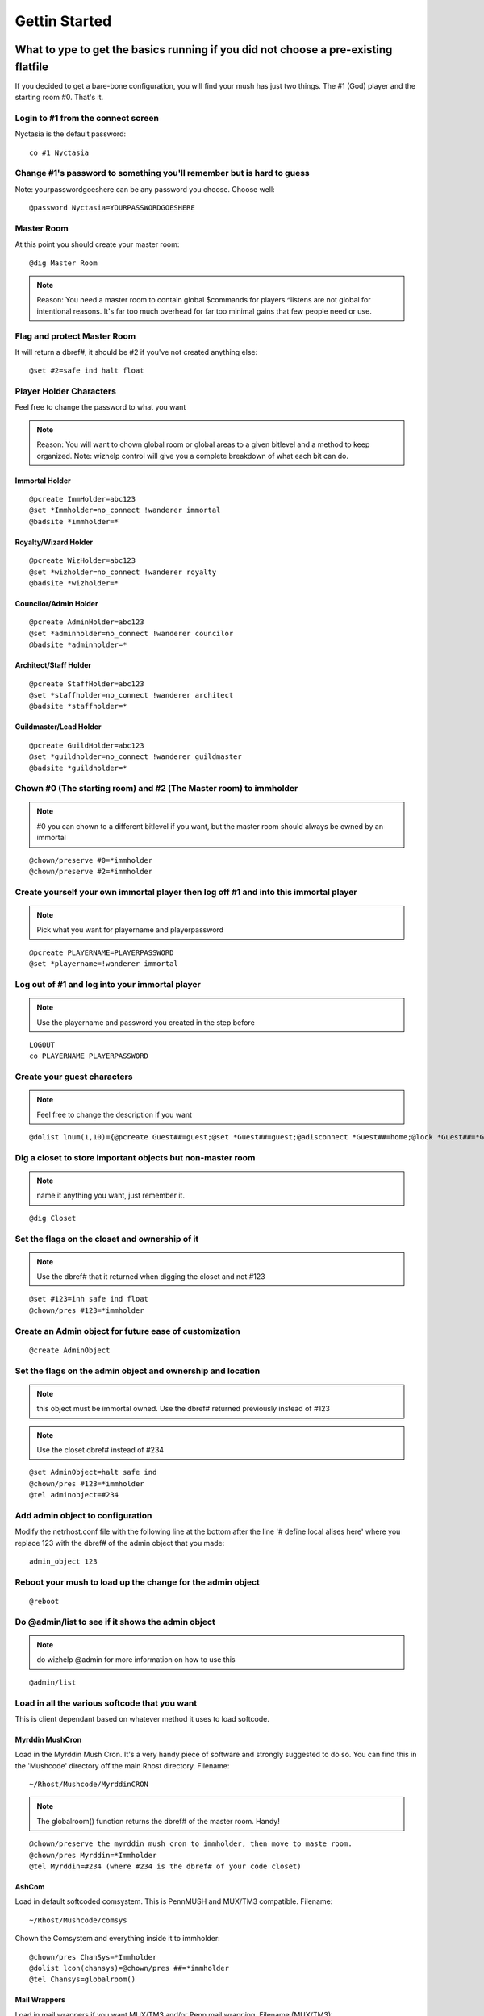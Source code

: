==============
Gettin Started
==============

What to ype to get the basics running if you did not choose a pre-existing flatfile
====================================================================================

If you decided to get a bare-bone configuration, you will find your mush has just two things.  The #1 (God) player and the starting room #0.  That's it.

Login to #1 from the connect screen
-----------------------------------

Nyctasia is the default password::

    co #1 Nyctasia

Change #1's password to something you'll remember but is hard to guess
----------------------------------------------------------------------

Note: yourpasswordgoeshere can be any password you choose.  Choose well::

    @password Nyctasia=YOURPASSWORDGOESHERE

Master Room
-----------

At this point you should create your master room::

   @dig Master Room

.. note::

   Reason: You need a master room to contain global $commands for players
   ^listens are not global for intentional reasons.  It's far too much overhead for far too minimal gains that few people need or use.
   

Flag and protect Master Room
----------------------------

It will return a dbref#, it should be #2 if you've not created anything else::

    @set #2=safe ind halt float

Player Holder Characters
------------------------

Feel free to change the password to what you want

.. note::

    Reason: You will want to chown global room or global areas to a given bitlevel and a method to keep organized.
    Note: wizhelp control will give you a complete breakdown of what each bit can do.

Immortal Holder
+++++++++++++++

::

  @pcreate ImmHolder=abc123
  @set *Immholder=no_connect !wanderer immortal
  @badsite *immholder=*

Royalty/Wizard Holder
+++++++++++++++++++++

::

  @pcreate WizHolder=abc123
  @set *wizholder=no_connect !wanderer royalty
  @badsite *wizholder=*

Councilor/Admin Holder
++++++++++++++++++++++

::

  @pcreate AdminHolder=abc123
  @set *adminholder=no_connect !wanderer councilor
  @badsite *adminholder=*

Architect/Staff Holder
++++++++++++++++++++++

::

  @pcreate StaffHolder=abc123
  @set *staffholder=no_connect !wanderer architect
  @badsite *staffholder=*

Guildmaster/Lead Holder
+++++++++++++++++++++++

::

  @pcreate GuildHolder=abc123
  @set *guildholder=no_connect !wanderer guildmaster
  @badsite *guildholder=*

Chown #0 (The starting room) and #2 (The Master room) to immholder
------------------------------------------------------------------

.. note::

    #0 you can chown to a different bitlevel if you want, but the master room should always be owned by an immortal

::

  @chown/preserve #0=*immholder
  @chown/preserve #2=*immholder

Create yourself your own immortal player then log off #1 and into this immortal player
--------------------------------------------------------------------------------------

.. note::

    Pick what you want for playername and playerpassword

::

  @pcreate PLAYERNAME=PLAYERPASSWORD
  @set *playername=!wanderer immortal

Log out of #1 and log into your immortal player
-----------------------------------------------

.. note::

    Use the playername and password you created in the step before

::

  LOGOUT 
  co PLAYERNAME PLAYERPASSWORD

Create your guest characters
----------------------------

.. note::

    Feel free to change the description if you want

::

  @dolist lnum(1,10)={@pcreate Guest##=guest;@set *Guest##=guest;@adisconnect *Guest##=home;@lock *Guest##=*Guest##;@desc *Guest##=A Stranger in a strange land.}

Dig a closet to store important objects but non-master room
-----------------------------------------------------------

.. note::

    name it anything you want, just remember it.

::

  @dig Closet

Set the flags on the closet and ownership of it
-----------------------------------------------

.. note::

    Use the dbref# that it returned when digging the closet and not #123

::

  @set #123=inh safe ind float
  @chown/pres #123=*immholder

Create an Admin object for future ease of customization
-------------------------------------------------------

::

  @create AdminObject

Set the flags on the admin object and ownership and location
------------------------------------------------------------

.. note::

    this object must be immortal owned.  Use the dbref# returned previously instead of #123

.. note::

    Use the closet dbref# instead of #234

::

  @set AdminObject=halt safe ind
  @chown/pres #123=*immholder
  @tel adminobject=#234

Add admin object to configuration
---------------------------------

Modify the netrhost.conf file with the following line at the bottom after the line '# define local alises here' where you replace 123 with the dbref# of the admin object that you made::

    admin_object 123

Reboot your mush to load up the change for the admin object
-----------------------------------------------------------

::

  @reboot

Do @admin/list to see if it shows the admin object
--------------------------------------------------

.. note::

    do wizhelp @admin for more information on how to use this

::

  @admin/list

Load in all the various softcode that you want
----------------------------------------------

This is client dependant based on whatever method it uses to load softcode.

Myrddin MushCron
++++++++++++++++

Load in the Myrddin Mush Cron.
It's a very handy piece of software and strongly suggested to do so.  You can find this in the 'Mushcode' directory off the main Rhost directory.
Filename::

    ~/Rhost/Mushcode/MyrddinCRON

.. note::

    The globalroom() function returns the dbref# of the master room.  Handy!

::

  @chown/preserve the myrddin mush cron to immholder, then move to maste room.
  @chown/pres Myrddin=*Immholder
  @tel Myrddin=#234 (where #234 is the dbref# of your code closet)

AshCom
++++++

Load in default softcoded comsystem.  This is PennMUSH and MUX/TM3 compatible.
Filename::

    ~/Rhost/Mushcode/comsys

Chown the Comsystem and everything inside it to immholder::

    @chown/pres ChanSys=*Immholder
    @dolist lcon(chansys)=@chown/pres ##=*immholder
    @tel Chansys=globalroom()

Mail Wrappers
+++++++++++++

Load in mail wrappers if you want MUX/TM3 and/or Penn mail wrapping.
Filename (MUX/TM3)::

    ~/Rhost/Mushcode/mailwrappers/muxmail.wrap

Filename (Penn)::

    ~/Rhost/Mushcode/mailwrappers/pennmail.wrap

Chown to immholder::

    @chown/pres MUX=*Immholder
    @chown/pres Penn=*Immholder
    @tel/list mux penn=globalroom()

Myrddin BBS
+++++++++++

Load in Myrddin's BBS
Filename::

     ~/Rhost/Mushcode/MyrddinBBS

Chown to immholder and the contents of it as well::

     @chown/pres Myrddin=*Immholder
     @dolist lcon(myrddin)=@chown/pres ##=*immholder
     @tel myrddin=globalroom()

Other Mushcode
++++++++++++++

There's other code in the Mushcode directory that you are welcome to install.  You would follow similar procedures
for loading it in, chowning it, and moving to the master room as you did above.

Likewise, any softcode you find on the internet or on other mushes should be portable to RhostMUSH with little to
no changes depending on the complexity of the code in question.

Minimal DB instructions
=======================

The 'retired' directory has older image files if you're interested

Please use the netrhost.conf file with the database as they're linked.

The flatfile must be loaded in as a new db

This is a minimal db with basic 'features' built in.

Copy the txt files into the Rhost's txt directory off game::

    cp txt/* ~/Rhost/Server/game/txt

mkindx the files (substitute FILENAME with the filename)::

    cd ~/Rhost/Server/game/txt
    ../mkindx FILENAME.txt FILENAME.indx

Startup Steps
-------------

1. Using the Startmush utility for the first time, select the load db method

--- or ---

#. copy the netrhost.conf file into the games directory
#. make any relevant changes you wish
#. db_load the flatfile

   #. go into the game directory
   #. type::
        
       ./db_load data/netrhost.gdbm ../minimal-DBs/minimal_db/netrhost.db.flat data/netrhost.db.new                                                  

#. Startmush as expected

Ambrosia's Minimal Rhost DB
===========================

Version: 1.0.5          2020-01-31 
----------------------------------

Version history:
  1.0.0
    - Initial database setup.
  1.0.1
    - Small fixes of objid(), isstaff() and bccheck() permissions and handling.
    - bittype() access lowered to Architect level
    - NO_CODE flag made visual to Architect
  1.0.2
    - Several convenience changes and fixes: _ Attributes moved to @aflags
      system, allowing Architects to set, Guildmasters to see them.
    - @flagdef lowered to Royalty level. @quota/max, @quota/unlock and @convert
      moved to Architect level.
    - NO_CODE flag made settable/unsettable by Architects.
    - Fixed typo in conf file: ifselse -> ifelse
    - Switched _Attributes to use the @aflags system
      See: Guildmaster
      Set: Architect
  1.0.3
    - Removed @flagdefs from in-game softcode, converted to flag_access_*
      config options
    - Lowered mailstatus() access to architect.
  1.0.4
    - Changed softcoded objid() to tag(), due to Rhost's new hardcoded
      objid() which does perform a different functionality.
    - Added more staff recommendations to this file.
    - Added Reality TXLevel 'Admin' to all objects in the db except #1
  1.0.5
    - Replaced softcoded tag() system with Rhost's new hardcoded @tag/tag()
      system. All previous tags are set on the database. The Tag Object
      was removed.
    - @function startup on BC-Admin-Royalty fixed - @wait 1 workaround for
      Tags in place.
    - Places System @startup integrated into BC-Admin-Royalty's @startup
    - Made @dump and @dump/flat available to Councilors in netrhost.conf
  1.0.6
    - A small typo fix in netrhost.conf. float_preciiosn -> precision and
      functions_max -> function_max. Thanks to Bobbi@COH

AmbrosiaDB Introduction
-----------------------

.. note::

    READ THIS DOCUMENT CAREFULLY!

Greetings,

This minimal Rhost DB was made with a secure setup, and as a good base to start
a new game off in mind.

AmbrosiaDB Features
-------------------

AmbrosiaDB Configuration
++++++++++++++++++++++++

* Limbo, Master Room and Auxiliary room.
* BC-Admin-<bitlevel> characters set up for each bitlevel to own global and
  data objects, and inherit to.
* BC-Admin-Mortal is @powered EXAMINE_ALL(Guildmaster), NOFORCE(Architect) and
  LONG_FINGERS.
* @startup on BC-Admin-Immortal lowers DARK flag access to Councilor level, and
  NO_CODE visual access to Architect level.
* Global Command objects inheriting from each bitlevel, with a separate staff-only object for each level.
* Global Function objects inheriting from each bitlevel.
* local Function objects inheriting from each bitlevel.
* @function and @hook access lowered to Royalty level to remove immediate need
  for Immortals or actual Immortal code.
* @rxlevel, @txlevel, bittype() access lowered to Architect level to remove
  immediate need for Royalty in many cases.
* @startup on BC-Admin-Royalty to automatically load @hooks and @functions from
  the Global Function objects, based on attribute naming.
* Misc Data object to hold general data, like Staff lists etc.
* Reality levels 'Real' and 'Admin'.

.. note::

    All created items and players by default are in Recieve-Level 'Real' and
    Transmit-Levels 'Real' and 'Admin'.

* All globals, Master Room, BCs-\*, and other staff/code-related objects
  currently have only 'Admin' as their Transmit-Level. This does not prevent
  them fromi working properly. The only exception is #1, who has empty reality
  levels.
* The supplied netrhost.conf offers a secure setup of options, allows Royalty
  to use @hook and @function, and also sets the function_access of several
  functions to !no_code, which allows NO_CODE players to use the comsys
  properly.

.. note::

    IT IS HIGHLY RECOMMENDED to use this .conf as a base for this DB.
    The 'Port' configuration parameter is XXXX'd out. Set it first before starting
    your game.

* All existing objects have been @set SAFE and INDESTRUCTABLE.
* All existing objects have a paranoid series of @locks set on themselves.
* The +supersafe command is provided on #1 as an example of what was used to
  easily set this on objects.
* Players are @set NO_CODE and WANDERER by default. They get 40 credits on
  creation, and a 1-credit-per-day paycheck.
* All \*mit sideeffects, as well as set(), create() and list() are enabled. The
  latter three are necessary for the Comsystem. The rest of sideeffects are
  disabled completely.
* Flashing ansi is disabled.
* _Attributes are settable by Architects, and seeable by Guildmasters. Read:
  Still invisible and unsettable by mortals.
* Architects can set up, unlock, and change alternate @quota on players.
* Architects can set/unset the NO_CODE flag.
* Guildmasters can see _Attributes
* Architects can set _Attributes

AmbeosiaDB Softcode
+++++++++++++++++++

* Set-up compatibility SoftFunctions and @hook object.
* Set up Comsys 1.0.9b at Architect level. (+bbhelp command)
* Set up Myrddin +bboard at Architect level.
* Set up Myrddon Cron at Architect level.
* Anomaly Jobs (+jhelp)
* SGP Places & Mutter 
* Set up Penn-style follow.
* Set up @scan (Up to architect-level items).
* Set up Penn- and Mux compatibility Mailwrappers. (phelp and mhelp commands)
* help .txt files and .indx files for the above.
* @dynhelp access lowered to architect to call above helpfiles.

AmbrosiaDB Functions
+++++++++++++++++++++

* isstaff() - Softcoded function that returns '1' if its argument matches
  a #dbref in the 'isstaff' attribute on the Misc Data object.
* bccheck() - Softcoded function that returns '1' if its argument matches
  a #dbref in the 'bcs' attribute on the Misc Data object.
* width() - Softcoded function that returns 78 for now. For cross-MU*
  compatibility.
* pass() - Softcoded function that takes a number as its parameter, and return
  a random string of that length. Perfect for setting random passwords.
* cmdmessage() - Softcoded function that takes two strings as its parameters.
  Returns '<< STRING1 >> String2'. The <<>> part is highlighted red. Good for
  all kinds of messages sent by game commands.
* header() - Highly versatile, and a buffer-saving alternative
  to using printf() for centering with ansi borders. HIGHLY recommended to use
  instead of printf() for such things.

::

  header(text,width,filler,fillercolor,outerpadding,paddingcolor,
         leftinnerpadding,leftinnercolor,rightinnerpadding,rightinnercolor)
    text - Text to center
    width - Width of the header, defaults to width()
    filler - Character(s) to draw the line with. Default: =
    fillercolor - ansicode to color the line with
    outerpadding - Characters to frame the outer ends of the line with.
    paddingcolor - ansicode to color the outer characters with
    leftinnerpadding - characters to put at the left side of <text>
    leftinnercolor - ansicode to color the leftside characters with
    rightinnerpadding - characters to put at the right side of <text>
    rightinnercolor - ansicode to color the rightside characters with


.. note::

    ALL of header()'s parameters are optional. By default, header() simply draws
    a 78-char wide line of ='s. Simply leave parameters empty if you want to set
    one of the latter parameters.

AmbrosiaDB Bitlevels
---------------------

The whole DB is highly geared for a low-bitlevel setup.
I am a strong believer in least-privileges-needed to do the job. Bittypes and
powers are tools to do that job, not badges of friendship or trust that get
tossed about.

.. note::

   Here is my suggested list of powers and bittypes for staffers.

AmbrosiaDB Storytellers
+++++++++++++++++++++++

@powered TEL_ANYWHERE, JOIN_PLAYER and GRAB_PLAYER on Guildmaster level.

AmbrosiaDB Builder-BCs
++++++++++++++++++++++

Mortal, with @quota and money for their job. There should be one
shared BC for each area of the game, like BC-Houston. Special
Rooms, items or exits that require privilegs to examine or @tel
a player should belong to a BC-Houston-Powered that is @powered
EXAMINE_ALL, LONG_FINGERS And TEL_ANYTHING on Guildmaster level.
If the object actually needs to modify a player directly, have
it use a restricted staff Global, or if you absolutely must,
make a BC-Houston-Admin and @set it Architect. Do not give
normal builders access to it, only @chown things to it and @set
them inherit after review.

Both the -powered and -admin BCs can have random passwords and
be @set NO_CONNECT.

AmbrosiaDB Building Head
++++++++++++++++++++++++

@set Guildmaster, powered TEL_ANYWHERE, TEL_ANYTHING and
optionally CHOWN_OTHER on Guildmaster level. Mind that the
latter technically allows them to @chown anything guildmaster-
and lower-owned in the master and auxiliary rooms. However,
it allows the Building Head to @chown items between BCs- and
to the BC-<location>-powered.

AmbrosiaDB Enforcers
++++++++++++++++++++

As Storyteller above, plus being @powered Security at
Guildmaster level, in order to handle problem players.

Optionally always given to Storytellers.

AmbrosiaDB Coders
++++++++++++++++++

@set Architect

AmbrosiaDB Head Coder
++++++++++++++++++++++

Always trust your head coder.
@set Architect for the everyday bit. Give access to a
maintenance Councilor bit for special code projects. Finished
code along those lines should get @chowned to the
bc-admin-councilor.

If you as the MU* Head(s) don't know Softcode well, or want to
leave anything Code to your Head Coder, also give them optional
access to a maintenance Royalty bit in order to properly code
banning/blacklisting +commands and other rare code that requires
Royalty powers. Again, chown finished code to bc-admin-royalty.

AmbrosiaDB MU* Head(s)
++++++++++++++++++++++

You're the boss(es). But please use an Architect bit for your
everyday things. Keep Immortal to yourself. Keep #1 to yourself.
And seriously avoid using either of them except for creating
a Royalty bit or doing intricate DB maintenance.

AmbrosiaDB Site Admins
++++++++++++++++++++++

They already have more powers than any in-game bit can ever
have ;)

Depending on actual involvement with your game, their abilities
in-game can range from merely being @powered free_wall for 
notifying players of downtimes and/or being @powered shutdown in
order to shut down the game for maintenance, up to being the
only person with actual access to #1.

AmbrosiaDB Globals
++++++++++++++++++

Handle necessary functionality for adminning through the admin-only globals and
softcode.

The setup I personally suggest is to have ALL staffers be AT MAX Architect-level
for everyday work and communication, with special coders that -really- require
it having Councilor-characters available to log into for maintenance or special
code setup. Technically if everything is done right, the Coder(s) of the game do
not require higher privileges than Architect for the vast majority of things.
Royalty-level code should be a rare exception, if at all necessary. The MU*
Head(s) or site-admin should be the only one having access to #1, Immortals or
perhaps even Royalty. The BC's, Global Function objects and Function objects at
level Royalty and higher have simply been provided as a if-necessary convenience.

Current objects are only @chowned to certain bitlevels if it is really required
for them to function. Whenever possible, they have been @chowned to the mortal
BC-Admin-Mortal. All custom global functions listed above are on the semi-
-mortal Global Functions object. The Master Room and Auxiliary Room have been
@chowned to BC-Admin-Architect.

The Comsystem and +bboard are owned by BC-Admin-Architect, which means that
higher bitlevels might not be able to use those systems if they hide and set
themselves DARK. This is intentional. The Architect bitlevel is enough to freely
set attributes on players, so these systems did not need anything higher, and
it prioritizes Councilor+ as mere mainenance-duty bitlevels. Even the MU* Head
should log on as an Architect for everyday things.

The Comsystem and BBOARD have been modified to be configurable by Architect and
higher. Both systems have a CANUSE attribute with the according code on them.
Note that if you want both systems to be only configurable by Councilor+, that
instead of @chowning them to a Councilor after changing those attribute for
Councilor or higher, I suggest to simply @set the bboard and comsystem core
objects NO_MODIFY instead, keeping them at Architect-power but making them
unmodifyable by Architects.

AmbrosiaDB Quota
----------------

I highly recommend the use of the alternative @quota system. BC-Admin-Mortal
and BC-Admin-Guildmaster both have this @quota system set up on themselves. Both
of them have a high amount of money for everyday operations. You should not give
them free quota or money.

AmbrosiaDB Adding Functions
---------------------------

I also recommend to setup most global functions with /Privileged even if they
are mortal-powered, to make them work even when players are set NO_CODE and
WANDERER by default.

Enjoy!

AmbrosiaDB Compiling
---------------------

P.S. the 'bin/asksource.save0' file has been supplied for loading in the
'make config' or 'make confsource' step of Rhost installation. It provides the
settings I have used when creating this database. Some settings, like the ANSI
substitution, are used in the DB.

--Ambrosia@RhostMUSH

